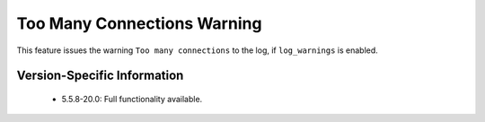 .. _log_connection_error:

==============================
 Too Many Connections Warning
==============================


This feature issues the warning ``Too many connections`` to the log, if ``log_warnings`` is enabled.

Version-Specific Information
============================

  * 5.5.8-20.0:
    Full functionality available.
